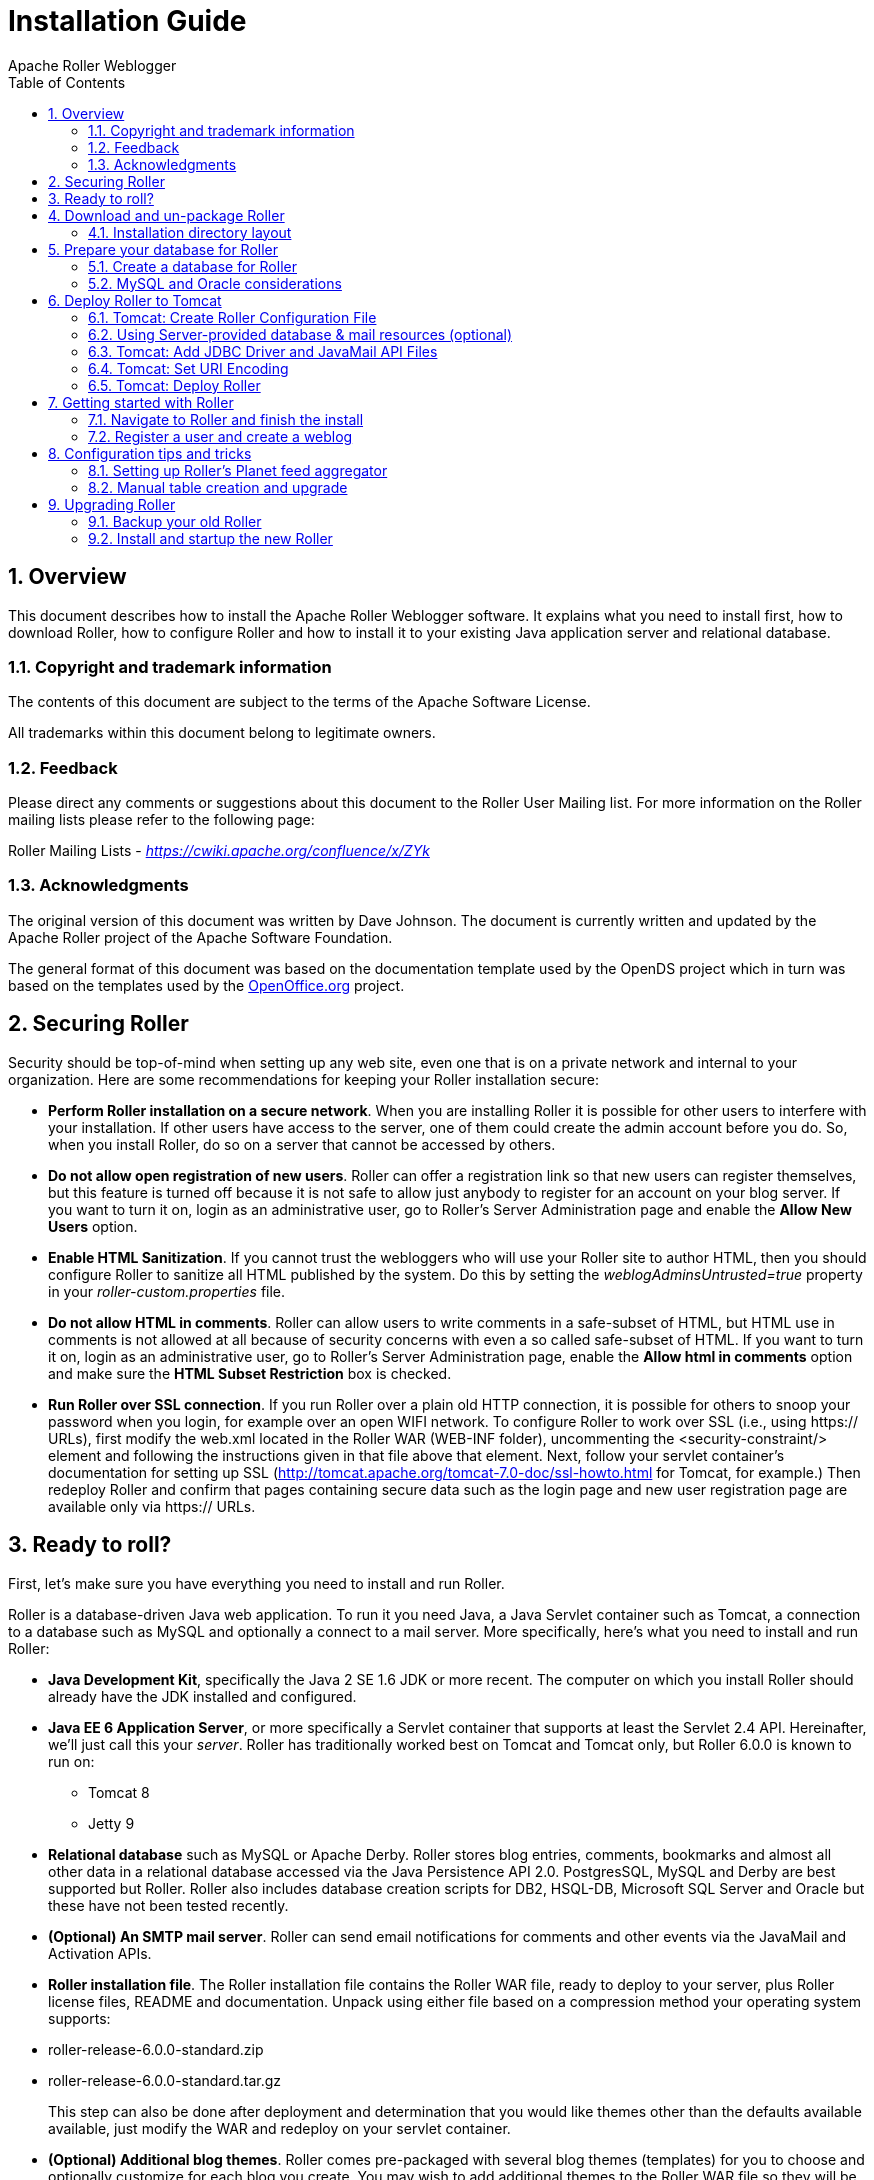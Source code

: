 = Installation Guide
Apache Roller Weblogger
:toc:
:sectnums:
:imagesdir: ./images

== Overview

This document describes how to install the Apache Roller Weblogger
software. It explains what you need to install first, how to download
Roller, how to configure Roller and how to install it to your existing
Java application server and relational database.

=== Copyright and trademark information

The contents of this document are subject to the terms of the Apache
Software License.

All trademarks within this document belong to legitimate owners.

=== Feedback

Please direct any comments or suggestions about this document to the
Roller User Mailing list. For more information on the Roller mailing
lists please refer to the following page:

Roller Mailing Lists -
https://cwiki.apache.org/confluence/x/ZYk[_https://cwiki.apache.org/confluence/x/ZYk_]

=== Acknowledgments

The original version of this document was written by Dave Johnson. The
document is currently written and updated by the Apache Roller project
of the Apache Software Foundation.

The general format of this document was based on the documentation
template used by the OpenDS project which in turn was based on the
templates used by the http://www.OpenOffice.org/[OpenOffice.org]
project.

== Securing Roller

Security should be top-of-mind when setting up any web site, even one
that is on a private network and internal to your organization. Here are
some recommendations for keeping your Roller installation secure:

* *Perform Roller installation on a secure network*. When you are
installing Roller it is possible for other users to interfere with your
installation. If other users have access to the server, one of them
could create the admin account before you do. So, when you install
Roller, do so on a server that cannot be accessed by others.
* *Do not allow open registration of new users*. Roller can offer a
registration link so that new users can register themselves, but this
feature is turned off because it is not safe to allow just anybody to
register for an account on your blog server. If you want to turn it on,
login as an administrative user, go to Roller’s Server Administration
page and enable the *Allow New Users* option.
* *Enable HTML Sanitization*. If you cannot trust the webloggers who
will use your Roller site to author HTML, then you should configure
Roller to sanitize all HTML published by the system. Do this by setting
the _weblogAdminsUntrusted=true_ property in your
_roller-custom.properties_ file.
* *Do not allow HTML in comments*. Roller can allow users to write
comments in a safe-subset of HTML, but HTML use in comments is not
allowed at all because of security concerns with even a so called
safe-subset of HTML. If you want to turn it on, login as an
administrative user, go to Roller’s Server Administration page, enable
the *Allow html in comments* option and make sure the *HTML Subset
Restriction* box is checked.
* *Run Roller over SSL connection*. If you run Roller over a plain old
HTTP connection, it is possible for others to snoop your password when
you login, for example over an open WIFI network. To configure Roller to
work over SSL (i.e., using https:// URLs), first modify the web.xml
located in the Roller WAR (WEB-INF folder), uncommenting the
<security-constraint/> element and following the instructions given in
that file above that element. Next, follow your servlet container’s
documentation for setting up SSL
(http://tomcat.apache.org/tomcat-7.0-doc/ssl-howto.html for Tomcat, for
example.) Then redeploy Roller and confirm that pages containing secure
data such as the login page and new user registration page are available
only via https:// URLs.

== Ready to roll?

First, let’s make sure you have everything you need to install and run
Roller.

Roller is a database-driven Java web application. To run it you need
Java, a Java Servlet container such as Tomcat, a connection to a
database such as MySQL and optionally a connect to a mail server. More
specifically, here’s what you need to install and run Roller:

* *Java Development Kit*, specifically the Java 2 SE 1.6 JDK or more
recent. The computer on which you install Roller should already have the
JDK installed and configured.
* *Java EE 6 Application Server*, or more specifically a Servlet
container that supports at least the Servlet 2.4 API. Hereinafter, we’ll
just call this your _server_. Roller has traditionally worked best on
Tomcat and Tomcat only, but Roller 6.0.0 is known to run on:
** Tomcat 8
** Jetty 9
* *Relational database* such as MySQL or Apache Derby. Roller stores
blog entries, comments, bookmarks and almost all other data in a
relational database accessed via the Java Persistence API 2.0.
PostgresSQL, MySQL and Derby are best supported but Roller. Roller also
includes database creation scripts for DB2, HSQL-DB, Microsoft SQL
Server and Oracle but these have not been tested recently.
* *(Optional) An SMTP mail server*. Roller can send email notifications
for comments and other events via the JavaMail and Activation APIs.
* *Roller installation file*. The Roller installation file contains the
Roller WAR file, ready to deploy to your server, plus Roller license
files, README and documentation. Unpack using either file based on a
compression method your operating system supports:
* roller-release-6.0.0-standard.zip
* roller-release-6.0.0-standard.tar.gz
+
This step can also be done after deployment and determination that you
would like themes other than the defaults available available, just
modify the WAR and redeploy on your servlet container.
* *(Optional) Additional blog themes*. Roller comes pre-packaged with
several blog themes (templates) for you to choose and optionally
customize for each blog you create. You may wish to add additional
themes to the Roller WAR file so they will be available to choose from
when you deploy the application. To do this, just open the Roller WAR
and add the theme to the "themes" folder located at the top level of
the WAR. Google <Apache Roller Themes> and/or check the non-Apache
resources section of the Roller wiki page
(https://cwiki.apache.org/confluence/display/ROLLER/Roller+Wiki) for any
externally available themes—external themes are not supported by the
Roller team, however.

== Download and un-package Roller

Download the Apache Roller release file from
http://roller.apache.org/[http://roller.apache.org]. If you’re a Windows
user download the .zip file and use your favorite ZIP program to unzip
the release into a directory on your computer’s disk. Unix users can
download the .tar.gz file and use GNU tar to un-package.

=== Installation directory layout

Once you’ve unpackaged the files you’ll find a directory structure like
this:

----
README.txt

LICENSE.txt

NOTICE.txt

docs/

    roller-install-guide.pdf

    roller-user-guide.pdf

    roller-template-guide.pdf

webapp/

    roller.war
----

The _LICENCE.txt_ and _NOTICE.txt_ files contain the Apache Software
License and other legal notices related to the release. The _README.txt_
file just points to the documentation in the _docs_ directory.

https://cwiki.apache.org/confluence/display/ROLLER/Roller+Wiki

== Prepare your database for Roller

Before you can install Roller you’ll probably need to some work to
prepare your database. You’ll need to create a place to put the Roller
tables; some call this a table-space and we refer to it as a _database_
in this installation guide. You’ll need to create a database for Roller,
or get your database administrator to do it for you. You also need to
have a JDBC driver for your database of choice, but we’ll cover that
later.

=== Create a database for Roller

If you’re luck enough to have your own database administrator, ask them
to setup a database for Roller. When they are done, ask them to provide
you with this information, you’ll need it later:

* Username and password for connecting to database
* JDBC connection URL for database
* JDBC driver class name

If you don’t have a database administrator then you’ll have to refer to
the documentation for your database and do it yourself. You need to
create a database for Roller, protected by username and password. For
example, if you’re using MySQL you might do something like this (be sure
to use a different username and password from the scott/tiger below):

----
% sudo service mysql start

% mysql -u root -p

password: *****

mysql> create database rollerdb DEFAULT CHARACTER SET utf8 DEFAULT
COLLATE utf8_general_ci;

mysql> grant all on rollerdb.* to scott@`%' identified by `tiger';

mysql> grant all on rollerdb.* to scott@localhost identified by `tiger';

mysql> exit;
----

If you’re using Derby:

----
% ij

ij> connect `jdbc:derby:/path/to/new/MYROLLERDB;create=true';

ij> quit;
----

For PostgreSQL:

----
%sudo -u postgres psql postgres

postgres=# create user scott createdb;

postgres=# \du (see list of users and roles)

postgres=# \password scott

Enter new password: ?????

postgres-# \q

%createdb -h localhost -U scott -W pgsqlroller -E UTF8
----

=== MySQL and Oracle considerations

Based on our experience supporting MySQL, we have the following
recommendations:

* For MySQL, make sure that TCP/IP networking is enabled.
* For MySQL, UTF-8 must be enabled for your database, as done in the
"create database rollerdb" command above or server-wide
(http://dev.mysql.com/doc/refman/5.6/en/charset-applications.html).
+
If a non-UTF8 database has already been created you can switch the
database to UTF-8 as follows providing the tables have *not* already
been created:
+
----
ALTER DATABASE roller DEFAULT CHARACTER SET utf8 COLLATE
utf8_general_ci;
----
* For Oracle users, use the 10g (10.1.0.2 higher) drivers which should
be packaged as ojdbc14.jar, even if operating on Oracle 9 server.
* See the server specific sections to information on where to place the
JDBC driver jars.

== Deploy Roller to Tomcat

Deploying Roller to the Tomcat servlet container involves creating a
Roller configuration file, adding some jars to Tomcat and then deploying
the Roller WAR file.

You are expected to install and configure Apache Tomcat before you
attempt to install Roller, and be aware of how to deploy a WAR archive
on Tomcat. Refer to the Tomcat documentation linked from this page for
more information: http://tomcat.apache.org/[_http://tomcat.apache.org_]

=== Tomcat: Create Roller Configuration File

There are a variety of ways to configure Roller and Tomcat and here
we’ll explain the easiest route: providing database and mail connection
information directly to Roller via the Roller configuration file.

*Create the Configuration File*

For most settings, Roller can be configured from its own web console.
But for some startup-properties and advanced configuration options you
must set properties in an override file called:

roller-custom.properties

That is a simple Java properties file, a text file that overrides
settings defined in Roller’s internal __roller.properties __file. To
configure Roller you look at Roller’s internal properties file, decide
which properties you need to override and then set those in your
_roller-custom.properties_ file.

The precise roller.properties file your distribution is using is located
in /WEB-INF/classes/ org/apache/roller/ weblogger/config/ within the
roller.war file. It is also viewable online at
http://svn.apache.org/viewvc/roller/trunk/app/src/main/resources/org/apache/roller/weblogger/config/roller.properties,
click the "(view)" button at a revision just prior to the Roller
release you’re using. We encourage you to look through this file to
determine other properties you may wish to override, but we’ll get you
started right here and now with a simple example that shows you the
minimum startup, database, and mail configuration settings that you need
to run Roller. You’ll need to alter this information using settings
appropriate for your filesystem, database, and mail server. (Also note
the database and mail configuration shown below will be done differently
if you’re using JNDI, which will be discussed in the next section. JNDI,
in particular, is presently required if your mail SMTP server requires
authentication.)

Example: _roller-custom.properties_ file

installation.type=auto

mediafiles.storage.dir=*/usr/local/rollerdata/mediafiles*

search.index.dir=*/usr/local/rollerdata/searchindex*

log4j.appender.roller.File=*/usr/local/rollerdata/roller.log*

database.configurationType=jdbc

database.jdbc.driverClass=*com.mysql.jdbc.Driver*

database.jdbc.connectionURL=*jdbc:mysql://localhost:3306/rollerdb?autoReconnect=true&useUnicode=true&characterEncoding=utf-8&mysqlEncoding=utf8*

database.jdbc.username=*scott*

database.jdbc.password=*tiger*

mail.configurationType=properties

mail.hostname=smtp-*server.example.com*

mail.username=*scott*

mail.password=*tiger*


The _installation.type=auto_ property tells Roller to operate in
automatic installation mode. In this mode Roller will provide very
detailed error output to help you debug database connection problems. If
Roller finds that the database exists but its tables are not, it will
offer to run the database creation scripts. If find finds that the
tables are there, but they are not up-to-date Roller will offer to
upgrade them for you. Once your Roller installation is complete and you
are ready to go "live" then you should set* installation.type=manual*.

The above sample __roller-custom.properties __uses a MySQL connection.
It shows the MySQL JDBC driver class name, an example MySQL connection
URL and username/password settings for the mail connection:

If you’re using Derby, database configuration properties
similar to the following will be more appropriate. Note authentication
is not used by default with Derby (any username and password provided
below will be accepted), see
http://db.apache.org/derby/docs/10.2/tuning/rtunproper27467.html on how
to require authentication with Derby. The username configured below will
be the table owner used when the Roller installation process later
creates the database tables.

database.configurationType=jdbc

database.jdbc.driverClass=org.apache.derby.jdbc.EmbeddedDriver

database.jdbc.connectionURL=jdbc:derby:/path/to/new/MYROLLERDB

database.jdbc.username=app

database.jdbc.password=app

For PostgreSQL:

database.configurationType=jdbc

database.jdbc.driverClass=org.postgresql.Driver

database.jdbc.connectionURL=jdbc:postgresql://localhost:5432/pgsqlroller

database.jdbc.username=scott

database.jdbc.password=tiger

*Alternative Authentication Options*

The above instructions rely on Roller’s default user authentication
mechanism, i.e., using a Roller-provided database table (roller_user) to
store usernames and encrypted passwords. Roller provides other
authentication options defined under the "authentication.method"
setting in the roller.properties file: OpenID, OpenID/DB combination,
and LDAP
(https://cwiki.apache.org/confluence/display/ROLLER/Roller+5.1+with+LDAP).
These authentication methods are used less frequently so should be
tested more thoroughly with your particular setup if you wish to use
them. Check the roller.properties file included in your WAR for
available options and configuration information, and consult the Roller
User’s Mailing List should you need assistance.

Add Configuration file to Tomcat

Place the configuration file into the Tomcat lib directory so that it is
on the Tomcat classpath and therefore available to Roller.

=== Using Server-provided database & mail resources (optional)

It’s easiest to setup your Roller for Tomcat database connection using
the `jdbc' approach and the mail connection using `properties' but in
some cases you might want to use the datasource and/or mail session
resources provided by your application server instead. For
authentication-requiring mail connections like Google’s Gmail service,
JNDI is presently required. For databases, you might use JNDI to take
advantage of the database connection pool management that is built into
your server. Or, your boss might want everything to be managed via your
server’s Admin Console. No matter the reason, it’s easy to do in Roller.

Here, you omit the _roller-custom.properties_ database and mail
configuration given in the previous section and replace it with just:

installation.type=auto

mediafiles.storage.dir=**/usr/local/rollerdata/mediafiles**

search.index.dir=**/usr/local/rollerdata/searchindex**

log4j.appender.roller.File=**/usr/local/rollerdata/roller.log**


database.configurationType=jndi

database.jndi.name=jdbc/rollerdb

mail.configurationType=jndi

mail.jndi.name=mail/Session

The _database.configurationType=jndi_ setting tells Roller to look up
its datasource via Java Naming and Directory Interface (JNDI). Roller
will look for a datasource with the JNDI name _jdbc/rollerdb_. You must
set that datasource up in your server.

The _mail.configurationType=jndi_ setting tells Roller to look up it’s
mail sessions via JNDI. Roller will look for a mail session provider
with the JNDI name _mail/Session_. You must set that provider up in your
server. Let’s discuss how to do that on Tomcat.

Setting up database and mail resources on Tomcat

There are a couple of different ways to setup database and mail
resources on Tomcat. One way is to provide a Context Configuration file.
Here’s how to do this on Tomcat.

Before you deploy Roller to Tomcat, create a new Context Configuration
file in the installation directory _webapp/roller/META-INF_. You’ll find
an example configuration file there, shown below. Rename it from
_context.xml-example_ to _context.xml_ and substitute the correct values
for driverClassName, url, username, password in 'jdbc/rollerdb' Resource and mail.smtp.user
password in 'mail/Session' Resource.


----
<Context path="/roller" debug="0">
    <Resource name="jdbc/rollerdb" auth="Container" type="javax.sql.DataSource"
            driverClassName="com.mysql.jdbc.Driver"
            url="jdbc:mysql://localhost:3306/rollerdb?autoReconnect=true&amp;useUnicode=true&amp;characterEncoding=utf-8&amp;mysqlEncoding=utf8"
            username="scott"
            password="tiger"
            maxActive="20" maxIdle="3" removeAbandoned="true" maxWait="3000" />
    <Resource name="mail/Session" auth="Container" type="javax.mail.Session"
            mail.transport.protocol="smtp"
            mail.smtp.host="smtp.gmail.com"
            mail.smtp.port="465"
            mail.smtp.auth="true"
            mail.smtp.user="blah.blah@gmail.com"
            password="yourgmailpassword"
            mail.smtp.starttls.enable="true"
            mail.smtp.socketFactory.class="javax.net.ssl.SSLSocketFactory"
            mail.smtp.socketFactory.port="465"
            mail.smtp.socketFactory.fallback="false"
            mail.debug="false"/>
</Context>
----

The Java mail properties listed above are defined here:
https://javamail.java.net/nonav/docs/api/com/sun/mail/smtp/package-summary.html.
Note the email account defined above will appear in the "From:" line
of notification email messages sent to blog owners (and, if they select
"Notify me of further comments", blog commenters) so take care not to
use an email account you wish to keep private.

Another method is to the add the configuration to the Tomcat server.xml
file under the correct host value already present in the file. (The
Tomcat project advises against this method as it requires restarting the
server whenever changes are made to this file, see
http://tomcat.apache.org/tomcat-7.0-doc/config/context.html#Defining_a_context.)
For example, with the same mail connection as above:


----
<Host name="localhost" appBase="webapps" unpackWARs="true" autoDeploy="true">

  <Context
    path="/roller"
    docBase="roller"
    antiResourceLocking="false">

    <Resource name="mail/Session"
      auth="Container"
      type="javax.mail.Session"
      mail.transport.protocol="smtp"
      mail.smtp.host="smtp.gmail.com"
      …rest of properties same as above…
    />
  </Context>
</Host>
----

=== Tomcat: Add JDBC Driver and JavaMail API Files

You will also need to place some additional jars in the Tomcat _lib_
directory:

* **JDBC Driver Jars. **Add the appropriate JDBC driver jars to the
Tomcat classpath. Once they are in your classpath, Roller’s database
subsystem will be able to find and use them. Download them from your
database vendor/provider and place them in Tomcat’s _lib_ directory.
* **Java Mail and Activation. **Tomcat does not include the Java Mail
and Activation jars. Even if you do not plan to use email features, you
must download those jars and place them in Tomcat’s classpath. Download
them from Oracle (https://java.net/projects/javamail/pages/Home) and
place them in Tomcat’s _lib_ directory.

=== Tomcat: Set URI Encoding

Roller supports internationalization (I18N), but on Tomcat some
additional configuration is necessary. You must ensure that Tomcat’s URI
encoding is set to UTF-8. You can do this by editing the Tomcat
configuration file conf/server.xml and adding URIEncoding=”UTF-8” to
each connector element, as shown below:

----
<Connector port="8080" maxThreads="150" minSpareThreads="25"
maxSpareThreads="75"

enableLookups="false" redirectPort="8443" debug="0"
acceptCount="100"

connectionTimeout="20000" disableUploadTimeout="true"
URIEncoding="UTF-8"/>
----

And make sure you do this for _every_ connector through which you use
Roller. For example, if you use the AJP connector or HTTPS connector you
need to add the URIEncoding="UTF-8" attribute to those connectors as
well.

=== Tomcat: Deploy Roller

Refer to the Tomcat documentation for information on the various ways to
deploy a WAR. By renaming the Roller WAR to roller.war and placing it in
the webapps directory of a running Tomcat instance, you should be able
to access Roller at http://localhost:8080/roller (the /roller portion
comes from the name of the WAR.) Another way to do this is to use the
Tomcat Manager application, which you can reach at the following URL
http://localhost:8080/manager. Once you are there, you’ll see something
like this:

image::roller-install-guide-tomcat.png[]

On the manager screen above, scroll down until you see the *Deploy*
section, see below:

image::roller-install-guide-tomcat-deploy.png[]

Enter the context path at which you would like to see Roller, above we
use _/roller_. Enter the full path to the Roller WAR file, in the
webapps directory of the Roller installation and click *Deploy* to
deploy Roller.

Finally, navigate to http://localhost:8080/roller to complete the
installation.

== Getting started with Roller

You’re not quite done with the installation process, but now you’re
ready to start using Roller, so we’ll walk you through getting started,
registering a user and setting up a blog. We’ll also discuss briefly
what happens when there is an error.

=== Navigate to Roller and finish the install

Navigate to Roller, if you are using a default Tomcat or Glassfish
installation then then URL of Roller is probably
http://localhost:8080/roller. You will see either a web page of error
messages, a web page offering to create database tables for you or web
page asking you to complete the installation by registering an admin
user and creating a front-page blog. First, let’s talk about what
happens when things go wrong.

image::db-connection-error.png[]

If there’s a problem with your database configuration, Roller will
display a page or error messages to help you diagnose the problem. It’s
possible that you entered the wrong JDBC driver class name, connection
URL, username or password. Or perhaps your database is not running. Use
the information provided to determine what is wrong, fix it and then
redeploy Roller.

*Automatic tables creation*

If your database configuration is good but Roller cannot find its
database tables, then Roller will offer to create those pages
automatically for you. If you give the go-ahead, Roller will run the
appropriate database creation script for your database and then show you
the results. You can then proceed to the next step to setup your first
user account and weblog.

image::no-tables-found.png[]

=== Register a user and create a weblog

If Roller starts up fine but doesn’t find a front-page weblog then it
will display the Completing Your Installation below that explains how to
register your first user, create your first weblog and setup your site’s
front page.

image::roller-home.png[]

You have to decide what you want as the front-page of your Roller site.
If you are using Roller to run your personal weblog, then you probably
want your weblog to be the front-page of the site. In this case, create
a weblog for yourself, _don’t_ choose the front-page theme but _do_ set
your weblog as the front-page weblog for the site.

If you are using Roller to run a community of multiple weblogs, then
you’ll probably want to display an aggregated front-page combining all
weblogs on the site. In that case, create a weblog to serve as the
front-page, set it as the front-page weblog and make sure you set the
"aggregated front-page" setting on the Server Admin page.

*Don’t forget: Reset the _installation.type_ flag*

Now that you’re done with the installation you should turn off Roller’s
auto-installation system. Edit your _roller-custom.properties_ file and
set _installation.type=manual_. Then restart your server or Roller so
that it accepts the new setting.

*What’s next?*

Once you’ve gotten Roller up and running refer to the Roller User Guide
for more information on running your Roller system and your weblog. For
information on customizing your weblog, refer to the Roller Template
Guide. If you can’t find what you want in the documentation then
subscribe to the Roller user mailing list and ask your questions there:

https://cwiki.apache.org/confluence/display/ROLLER/Roller+Mailing+Lists

== Configuration tips and tricks

This section covers some tips and tricks that can help you get the most
out of Roller. It covers Roller’s Planet feed aggregator and how to
setup Roller to use server-provided resources.

=== Setting up Roller’s Planet feed aggregator

Roller includes a RSS/Atom feed aggregator that makes it possible to run
a site like https://blogs.oracle.com/ which provides weblogs for
thousands of writers and an aggregated front-page that displays the most
recent posts form those plus dozens of Sun bloggers from other sites
such as blogger.com, typepad.com and other services. Here’s what you
need to do.

==== STEP 1: Create a Planet cache directory

Roller Planet needs a cache directory in which to store the feeds it
fetches. By default, Roller Planet will put it’s cache in your home
directory under _roller_data/planetcache_. If you want to place the
cache somewhere else, you must override the planet.aggregator.cache.dir
property in your _roller-custom.properties_ file. For example:

`cache.dir=c:\\roller_data\planetcache`

Whether you override that property or not, *you must create the cache
directory*. Planet will not work unless the cache directory exists and
is writable by Roller.

==== STEP 2: Enable Planet via Roller custom properties

Enable Planet by adding the following to your _roller-custom.properties_
file:

----
planet.aggregator.enabled=true

# Tasks which are enabled.  Only tasks listed here will be run.
tasks.enabled=ScheduledEntriesTask,ResetHitCountsTask,\
PingQueueTask,RefreshRollerPlanetTask,SyncWebsitesTask

# Set of page models specifically for site-wide rendering
rendering.siteModels=\
org.apache.roller.weblogger.ui.rendering.model.SiteModel,\
org.apache.roller.weblogger.ui.rendering.model.PlanetModel

----


Those property settings enable Planet and enable the Planet tasks, both
the _RefreshRollerPlanetTask_, which runs every hour and fetches all
RSS/Atom feed subsciptions, and the _SyncWebsitesTask_, which runs every
midnight and ensures that each weblog in the Roller system is
represented by a subscription in the Planet aggregator. To enable usage
of the PlanetModel in the front-page weblog, we also override the
_rendering.siteModels_ property.

==== STEP 3: Configure Planet via Planet custom properties

Create a new file called _planet-custom.properties_ and place it in the
same directory as your existing _roller-custom.properties_ file. In this
configuration file, add a property called __cache.dir __that points to
the directory that you’d like Planet to use for caching it’s RSS and
Atom newsfeeds. The default setting is:

`_cache.dir=${user.home}/roller_data/planetcache_`

Once you’ve made those property settings restart Roller and proceed to
the next step.

==== STEP 4: Display your Planet aggregations

You can use Roller’s UI to add external RSS/Atom feeds to the Planet
setup. To display these feeds you’ll need to do a little template
customization. The easier way to get started is to Roller’s existing
Front-Page theme. Here’s how.

Create a weblog to server as the front-page of your Roller site. Start
with the Front-Page theme and customize it. Edit the weblog template and
look for the part that mentions PLANET-entries. Comment-out the
SITE-WIDE part and un-comment the PLANET-entries part. The double hash
"##" marks indicate a commented-out line. The code should look like
this:

----
## 1) SITE-WIDE entries (the default)
##set($pager = $site.getWeblogEntriesPager($since, $maxResults))

## 2) PLANET-entries
#set($pager = $planet.getAggregationPager($since, $maxResults))
----

With that in place, your front-page will be display your Planet entries.
You can find your Planet feeds at the following URLs:

* Main Planet feed
http://localhost:8080/roller/planetrss
* Per group feed
http://localhost:8080/roller/planetrss?group=<group-name>[]


=== Manual table creation and upgrade

If you would rather create your database tables yourself instead of
letting Roller do it automatically, you can. Instead of enabling
automatic installation you should disable it by putting this in your
_roller-custom.properties_ file:

installation.type=manual

Now you’ve got to run the database creation script. You can find the
database creation scripts in the
_webapp/roller/WEB-INF/classes/dbscripts_ directory. You’ll find a
_createdb.sql_ script for each of the databases we hope to support.

If you are upgrading Roller, you’ll have to run the migration scripts
instead of createdb.sql. You’ll find those under the _dbscripts_
directory too. However, the migration script should probably be run
statement-by-statement checking the database responses as you go along,
or alternatively by first removing any delete index or delete foreign
key statement that you know doesn’t exist in your database. Certain
databases like MySQL throw errors when one attempts to delete objects
such as foreign keys or indexes that don’t already exist, a specific
error type which the automated installation process is coded to ignore.

== Upgrading Roller

This section describes how to upgrade an existing Roller installation to
the latest release of Roller by shutting down, backing up and then
following the installation instructions with a couple of key exceptions.
But first, there is some required reading for those upgrading from
ancient versions of Roller.

=== Backup your old Roller

Before you get started with your upgrade, shutdown your existing Roller
install and make a backup of your Roller data.

Backup your database to somewhere safe on your system or to a remote
file-system. Here are a couple of examples: of how to do that on various
databases:

* On MySQL you create a dump file
_mysqldump -u scott -p rollerdb >
/somewhere/safe/roller.dmp_
* With PostgreSQL you can do the same thing
_pg_dump -h 127.0.0.1 -W -U
scott rollerdb > /somewhere/safe/roller.db_

And backup any other data. Make a copy of your Roller data directory,
i.e. the one with your Roller resources and search-index files. If you
added or modified any files within your old Roller web application
directory, then you’ll want to backup that whole directory.

Migrating your old file uploads to the new Media Blogging system

If upgrading from Roller 4.0 to 5.1 (5.0 already has this configuration
done), when you first start Roller 5.1 it will migrate your old file
uploads to the new Media Blogging system. If this is to work properly
you *MUST* ensure that the three properties below are set correctly
before you start Roller 5.0/5.1 for the first time.

----
# The directory in which Roller 5.x will upload files

mediafiles.storage.dir=$\{user.home}/roller_data/mediafiles

# The directory in which Roller 4.0 uploaded files

uploads.dir=$\{user.home}/roller_data/uploads

# Set to true to enable migration

uploads.migrate.auto=true
----

The _mediafiles.storage.dir_ property should be set to the location
where you would like to store uploaded files. The _uploads.dir_ property
should be set to the location where you stored uploaded files in Roller
4.0.

=== Install and startup the new Roller

Follow the normal installation instructions for the new version of
Roller, but…

* When creating your _roller-custom.properties_, copy of your old one.
Carefully review each property and compare it to the property settings
in the Roller property file described in Section link:#anchor-2[6.1].
* Don’t create a new database for Roller. Instead point Roller to your
existing Roller database. *This is completely safe because you created a
backup of your database, right?*

When you deploy and startup, Roller will detect that your database needs
to be upgraded and it will offer to run each of the migrations scripts
necessary to upgrade you from your old version to the new version of
Roller.

*NOTE*: You can run the database scripts manually too, see Section
link:#anchor-5[8.2].

*NOTE*: On Tomcat, before startup you should delete the contents of the
Tomcat work directory (located under the webapps folder.)
